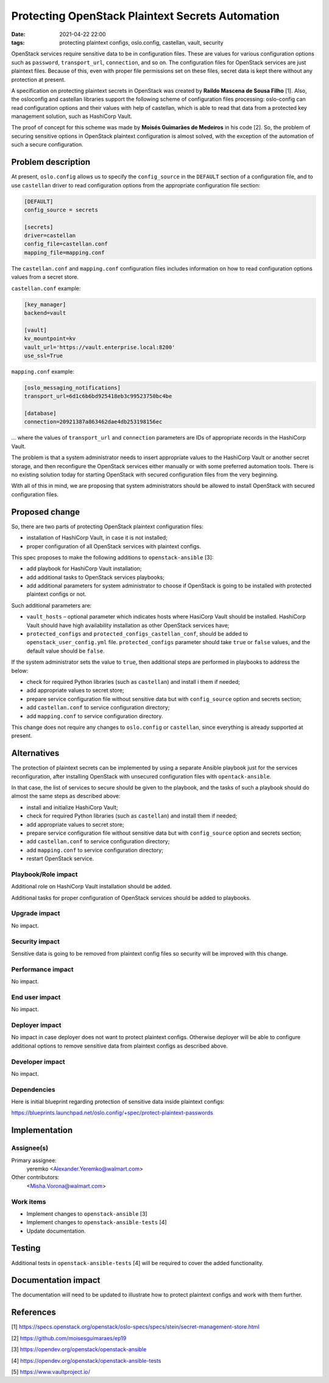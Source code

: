 Protecting OpenStack Plaintext Secrets Automation
##################################################
:date: 2021-04-22 22:00
:tags: protecting plaintext configs, oslo.config, castellan, vault, security

OpenStack services require sensitive data to be in configuration
files. These are values for various configuration options such as
``password``, ``transport_url``, ``connection``, and so on. The configuration
files for OpenStack services are just plaintext files.
Because of this, even with proper file permissions set on these files,
secret data is kept there without any protection at present.

A specification on protecting plaintext secrets in OpenStack was created
by **Raildo Mascena de Sousa Filho** [1]. Also, the osloconfig and castellan
libraries support the following scheme of configuration files processing:
oslo-config can read configuration options and their values with
help of castellan, which is able to read that data from a
protected key management solution, such as HashiCorp Vault.

The proof of concept for this scheme was made by **Moisés Guimarães
de Medeiros** in his code [2]. So, the problem of securing sensitive options
in OpenStack plaintext configuration is almost solved, with the exception
of the automation of such a secure configuration.

Problem description
===================

At present, ``oslo.config`` allows us to specify the ``config_source`` in
the ``DEFAULT`` section of a configuration file, and to use ``castellan``
driver to read configuration options from the appropriate
configuration file section:

.. code:: bash

 [DEFAULT]
 config_source = secrets

 [secrets]
 driver=castellan
 config_file=castellan.conf
 mapping_file=mapping.conf

The ``castellan.conf`` and ``mapping.conf`` configuration files includes
information on how to read configuration options values from a
secret store.

``castellan.conf`` example:

.. code:: bash

 [key_manager]
 backend=vault

 [vault]
 kv_mountpoint=kv
 vault_url='https://vault.enterprise.local:8200'
 use_ssl=True

``mapping.conf`` example:

.. code:: bash

 [oslo_messaging_notifications]
 transport_url=6d1c6b6bd925418eb3c99523750bc4be

 [database]
 connection=20921387a863462dae4db253198156ec

... where the values of ``transport_url`` and ``connection`` parameters
are IDs of appropriate records in the HashiCorp Vault.

The problem is that a system administrator needs to insert
appropriate values to the HashiCorp Vault or another secret
storage, and then reconfigure the OpenStack services either
manually or with some preferred automation tools. There is no
existing solution today for starting OpenStack with secured
configuration files from the very beginning.

With all of this in mind, we are proposing that system
administrators should be allowed to install OpenStack with
secured configuration files.

Proposed change
===============

So, there are two parts of protecting OpenStack plaintext
configuration files:

* installation of HashiCorp Vault, in case it is not installed;

* proper configuration of all OpenStack services with plaintext configs.

This spec proposes to make the following additions to
``openstack-ansible`` [3]:

* add playbook for HashiCorp Vault installation;

* add additional tasks to OpenStack services playbooks;

* add additional parameters for system administrator to choose if OpenStack
  is going to be installed with protected plaintext configs or not.

Such additional parameters are:

* ``vault_hosts`` – optional parameter which indicates hosts where HasiCorp
  Vault should be installed. HashiCorp Vault should have high availability
  installation as other OpenStack services have;

* ``protected_configs`` and ``protected_configs_castellan_conf``, should be added
  to ``openstack_user_config.yml`` file.  ``protected_configs`` parameter should
  take ``true`` or ``false`` values, and the default value should be ``false``.

If the system administrator sets the value to ``true``, then
additional steps are performed in playbooks to address the
below:

* check for required Python libraries (such as ``castellan``) and install i
  them if needed;

* add appropriate values to secret store;

* prepare service configuration file without sensitive data
  but with ``config_source`` option and secrets section;

* add ``castellan.conf`` to service configuration directory;

* add ``mapping.conf`` to service configuration directory.

This change does not require any changes to ``oslo.config`` or
``castellan``, since everything is already supported at present.

Alternatives
============

The protection of plaintext secrets can be implemented by
using a separate Ansible playbook just for the services
reconfiguration, after installing OpenStack with unsecured
configuration files with ``opentack-ansible``.

In that case, the list of services to secure should be given to the
playbook, and the tasks of such a playbook should do almost the
same steps as described above:

* install and initialize HashiCorp Vault;

* check for required Python libraries (such as ``castellan``)
  and install them if needed;

* add appropriate values to secret store;

* prepare service configuration file without sensitive data
  but with ``config_source`` option and secrets section;

* add ``castellan.conf`` to service configuration directory;

* add ``mapping.conf`` to service configuration directory;

* restart OpenStack service.


Playbook/Role impact
--------------------

Additional role on HashiCorp Vault installation should be added.

Additional tasks for proper configuration of OpenStack services should
be added to playbooks.


Upgrade impact
--------------

No impact.

Security impact
---------------

Sensitive data is going to be removed from plaintext config files
so security will be improved with this change.

Performance impact
------------------

No impact.

End user impact
---------------

No impact.

Deployer impact
---------------

No impact in case deployer does not want to protect plaintext configs.
Otherwise deployer will be able to configure additional options to
remove sensitive data from plaintext configs as described above.


Developer impact
----------------

No impact.

Dependencies
------------

Here is initial blueprint regarding protection of sensitive data inside
plaintext configs:

https://blueprints.launchpad.net/oslo.config/+spec/protect-plaintext-passwords

Implementation
==============

Assignee(s)
-----------

Primary assignee:
  yeremko
  <Alexander.Yeremko@walmart.com>

Other contributors:
  <Misha.Vorona@walmart.com>

Work items
----------

* Implement changes to ``openstack-ansible`` [3]

* Implement changes to ``openstack-ansible-tests`` [4]

* Update documentation.

Testing
=======

Additional tests in ``openstack-ansible-tests`` [4] will be required to
cover the added functionality.

Documentation impact
====================

The documentation will need to be updated to illustrate how to
protect plaintext configs and work with them further.

References
==========

[1] https://specs.openstack.org/openstack/oslo-specs/specs/stein/secret-management-store.html

[2] https://github.com/moisesguimaraes/ep19

[3] https://opendev.org/openstack/openstack-ansible

[4] https://opendev.org/openstack/openstack-ansible-tests

[5] https://www.vaultproject.io/


